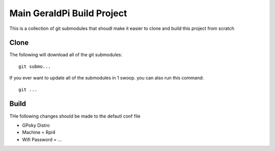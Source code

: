 #############################
 Main GeraldPi Build Project
#############################

This is a collection of git submodules that shoudl make it easier to clone and
build this project from scratch


Clone
=====

The following will download all of the git submodules::

        git submo... 

If you ever want to update all of the submodules in 1 swoop. you can also run
this command::

        git ...

Build 
=====

THe following changes should be made to the defautl conf file


* GPoky Distro
* Machine = Rpi4
* Wifi Password = ...


